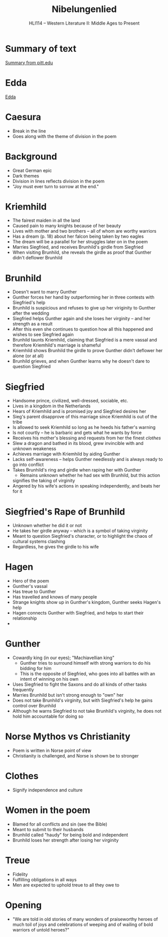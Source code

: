 #+TITLE: Nibelungenlied
#+OPTIONS: toc:nil date:nil num:nil author:nil
#+STARTUP: noindent showall
#+SUBTITLE: HLI114 -- Western Literature II: Middle Ages to Present
#+LaTeX_HEADER: \usepackage[margin=1.0in]{geometry}
#+LaTeX_HEADER: \renewcommand\labelitemi{-}
#+LaTeX_HEADER: \setlength{\parindent}{0pt}

* Summary of text 
[[https://www.pitt.edu/~dash/nibelungenlied.html][Summary from pitt.edu]]

* Edda
[[https://en.wikipedia.org/wiki/Edda][Edda]]

* Caesura 
- Break in the line 
- Goes along with the theme of division in the poem

* Background
- Great German epic
- Dark themes 
- Division in lines reflects division in the poem
- "Joy must ever turn to sorrow at the end."

* Kriemhild
- The fairest maiden in all the land
- Caused pain to many knights because of her beauty
- Lives with mother and two brothers -- all of whom are worthy warriors 
- Has a dream (p. 18) about her falcon being taken by two eagles
- The dream will be a parallel for her struggles later on in the poem
- Marries Siegfried, and receives Brunhild's girdle from Siegfried 
- When visiting Brunhild, she reveals the girdle as proof that Gunther didn't deflower Brunhild

* Brunhild
- Doesn't want to marry Gunther 
- Gunther forces her hand by outperforming her in three contests with Siegfried's help 
- Brunhild is suspicious and refuses to give up her viriginity to Gunther after the wedding
- Siegfried helps Gunther again and she loses her virginity -- and her strength as a result
- After this even she continues to question how all this happened and wishes to see Siegfried again 
- Brunhild taunts Kriemhild, claiming that Siegfried is a mere vassal and therefore Kriemhild's marriage is shameful
- Kriemhild shows Brunhild the girdle to prove Gunther didn't deflower her alone (or at all)
- Brunhild grieves, and when Gunther learns why he doesn't dare to question Siegfried

* Siegfried
- Handsome prince, civilized, well-dressed, sociable, etc.
- Lives in a kingdom in the Netherlands
- Hears of Kriemhild and is promised joy and Siegfried desires her 
- Sieg's parent disapprove of this marriage since Kriemhild is out of the tribe
- Is allowed to seek Kriemhild so long as he heeds his father's warning
- Is not courtly -- he is barbaric and gets what he wants by force 
- Receives his mother's blessing and requests from her the finest /clothes/
- Slew a dragon and bathed in its blood, grew invincible with and unknown weakeness
- Achieves marriage with Kriemhild by aiding Gunther
- Lacks self-awareness -- helps Gunther needlessly and is always ready to go into conflict
- Takes Brunhild's ring and girdle when raping her with Gunther 
    - Remains unknown whether he had sex with Brunhild, but this action
    signifies the taking of virginity
- Angered by his wife's actions in speaking independently, and beats her for it

* Siegfried's Rape of Brunhild 
- Unknown whether he did it or not 
- He takes her girdle anyway -- which is a symbol of taking virginity 
- Meant to question Siegfried's character, or to highlight the chaos of cultural systems clashing
- Regardless, he gives the girdle to his wife



* Hagen
- Hero of the poem
- Gunther's vassal
- Has treue to Gunther 
- Has travelled and knows of many people
- Strange knights show up in Gunther's kingdom, Gunther seeks Hagen's help
- Hagen connects Gunther with Siegfried, and helps to start their relationship
- 

* Gunther 
- Cowardly king (in our eyes); "Machiavellian king"
    - Gunther tries to surround himself with strong warriors to do his bidding for him
    - This is the opposite of Siegfried, who goes into all battles with an intent of winning on his own
- Uses Siegfried to fight the Saxons and do all kinds of other tasks frequently
- Marries Brunhild but isn't strong enough to "own" her
- Does not take Brunhild's virginity, but with Siegfried's help he gains control over Brunhild
- Although he warns Siegfried to not take Brunhild's virginity, he does not hold him accountable for doing so 


* Norse Mythos vs Christianity
- Poem is written in Norse point of view
- Christianity is challenged, and Norse is shown be to stronger

* Clothes 
- Signify independence and culture

* Women in the poem 
- Blamed for all conflicts and sin (see the Bible)
- Meant to submit to their husbands
- Brunhild called "haudy" for being bold and independent
- Brunhild loses her strength after losing her virginity

* Treue 
- Fidelity
- Fulfilling obligations in all ways 
- Men are expected to uphold treue to all they owe to

* Opening 
- "We are told in old stories  of many wonders 
    of praiseworthy heroes  of much toil 
    of joys and celebrations  of weeping and of wailing
    of bold warriors  of untold heroes?"
